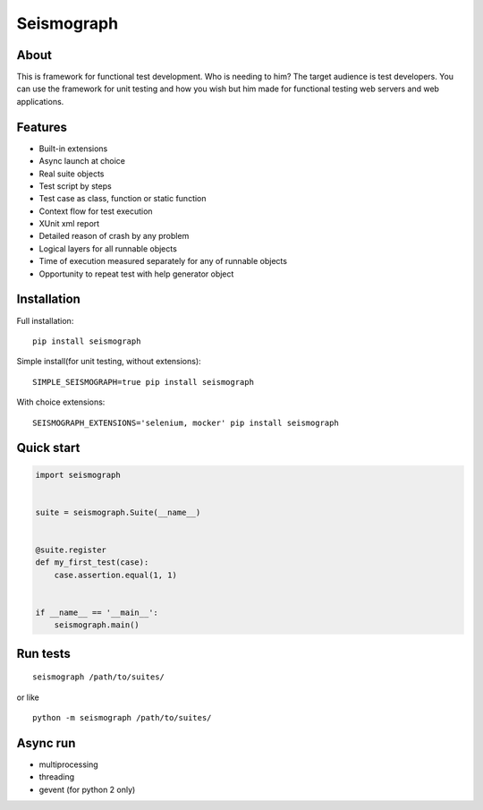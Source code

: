Seismograph
===========


About
-----

This is framework for functional test development.
Who is needing to him?
The target audience is test developers.
You can use the framework for unit testing and how you wish but him made
for functional testing web servers and web applications.


Features
--------

* Built-in extensions
* Async launch at choice
* Real suite objects
* Test script by steps
* Test case as class, function or static function
* Context flow for test execution
* XUnit xml report
* Detailed reason of crash by any problem
* Logical layers for all runnable objects
* Time of execution measured separately for any of runnable objects
* Opportunity to repeat test with help generator object


Installation
------------

Full installation::

    pip install seismograph


Simple install(for unit testing, without extensions)::

    SIMPLE_SEISMOGRAPH=true pip install seismograph


With choice extensions::

    SEISMOGRAPH_EXTENSIONS='selenium, mocker' pip install seismograph


Quick start
-----------

.. code-block:: python

    import seismograph


    suite = seismograph.Suite(__name__)


    @suite.register
    def my_first_test(case):
        case.assertion.equal(1, 1)


    if __name__ == '__main__':
        seismograph.main()


Run tests
---------

::

    seismograph /path/to/suites/

or like

::

    python -m seismograph /path/to/suites/


Async run
---------

* multiprocessing
* threading
* gevent (for python 2 only)
